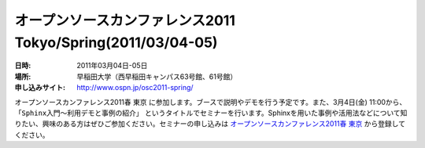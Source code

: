 オープンソースカンファレンス2011 Tokyo/Spring(2011/03/04-05)
==============================================================

:日時: 2011年03月04日-05日
:場所: 早稲田大学（西早稲田キャンパス63号館、61号館）
:申し込みサイト: http://www.ospn.jp/osc2011-spring/

オープンソースカンファレンス2011春 東京 に参加します。ブースで説明やデモを行う予定です。また、3月4日(金) 11:00から、 ``「Sphinx入門～利用デモと事例の紹介」`` というタイトルでセミナーを行います。Sphinxを用いた事例や活用法などについて知りたい、興味のある方はぜひご参加ください。セミナーの申し込みは `オープンソースカンファレンス2011春 東京`_ から登録してください。

.. _`オープンソースカンファレンス2011春 東京`: http://www.ospn.jp/osc2011-spring/




